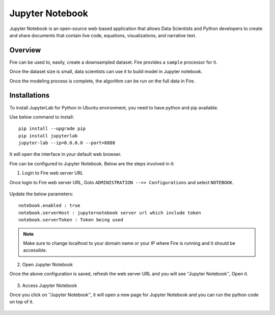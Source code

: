 Jupyter Notebook
=============

Jupyter Notebook is an open-source web-based application that allows Data Scientists and Python developers to create and share documents that contain live code, equations, visualizations, and narrative text. 

Overview
--------

Fire can be used to, easily, create a downsampled dataset. Fire provides a ``sample`` processor for it.

Once the dataset size is small, data scientists can use it to build model in Jupyter notebook.

Once the modeling process is complete, the algorithm can be run on the full data in Fire.

Installations
-----

To install JupyterLab for Python in Ubuntu environment, you need to have python and pip available.

Use below command to install::


    pip install --upgrade pip
    pip install jupyterlab
    jupyter-lab --ip=0.0.0.0 --port=8888

It will open the interface in your default web browser.

Fire can be configured to Jupyter Notebook. Below are  the steps involved in it:

1. Login to Fire web server URL

Once login to Fire web server URL, Goto ``ADMINISTRATION -->> Configurations`` and select ``NOTEBOOK``.


.. figure:: ..//_assets/operating/jupyter_notebook_1.PNG
   :alt: operating
   :width: 60%

Update the below parameters:

::

    notebook.enabled : true
    notebook.serverHost : jupyternotebook server url which include token
    notebook.serverToken : Token being used
    
.. note::  Make sure to change localhost to your domain name or your IP where Fire is running and it should be accessible.   


2. Open Jupyter Notebook

Once the above configuration is saved, refresh the web server URL and you will see ''Jupyter Notebook'', Open it.

.. figure:: ..//_assets/operating/jupyter_notebook-access.PNG
   :alt: operating
   :width: 60%

3. Access Jupyter Notebook

Once you click on ''Jupyter Notebook'', it will open a new page for Jupyter Notebook and you can run the python code on top of it.

.. figure:: ..//_assets/operating/jupyter_notebook_2.PNG
   :alt: operating
   :width: 60%

.. figure:: ..//_assets/operating/jupyter_notebook_command.PNG
   :alt: operating
   :width: 60%
